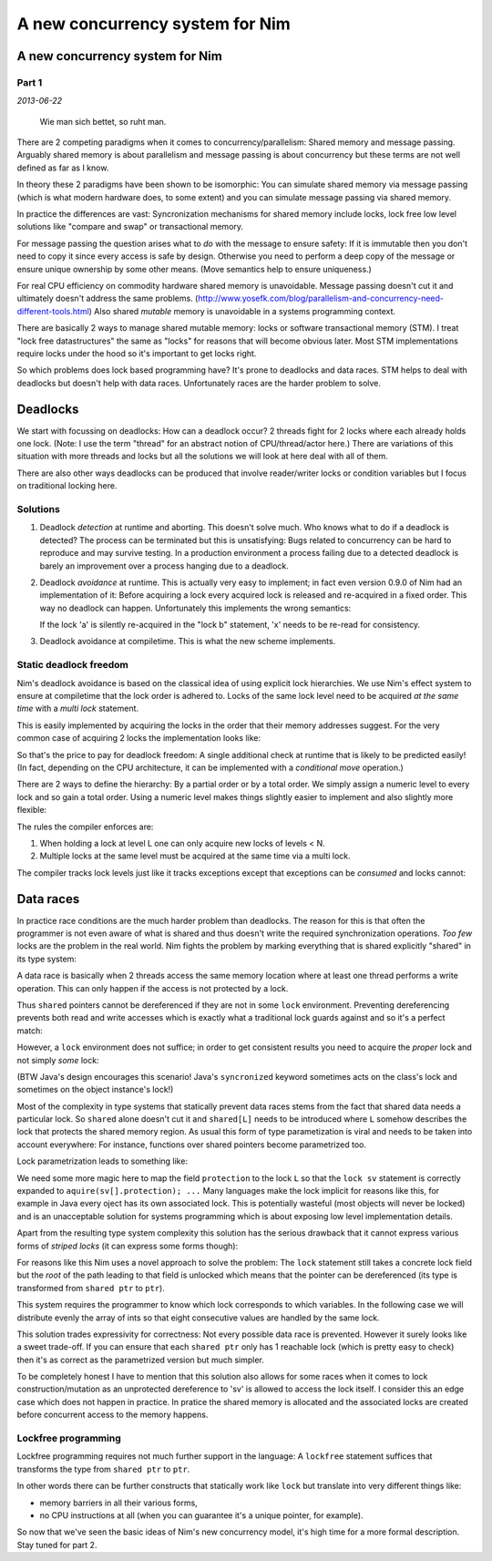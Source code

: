 ==================================
  A new concurrency system for Nim
==================================


A new concurrency system for Nim
================================

Part 1
------

*2013-06-22*

  Wie man sich bettet, so ruht man.

There are 2 competing paradigms when it comes to concurrency/parallelism:
Shared memory and message passing. Arguably shared memory is about parallelism
and message passing is about concurrency but these terms are not well defined
as far as I know.

In theory these 2 paradigms have been shown to be
isomorphic: You can simulate shared memory via message passing (which is what
modern hardware does, to some extent) and you can simulate message passing
via shared memory.

In practice the differences are vast: Syncronization
mechanisms for shared memory include locks, lock free low level solutions
like "compare and swap" or transactional memory.

For message passing the
question arises what to *do* with the message to ensure safety: If it
is immutable then you don't need to copy it since every access is safe by
design. Otherwise you need to perform a deep copy of the message or ensure
unique ownership by some other means. (Move semantics help to ensure
uniqueness.)

For real CPU efficiency on commodity hardware shared memory is unavoidable.
Message passing doesn't cut it and ultimately doesn't address the same problems.
(http://www.yosefk.com/blog/parallelism-and-concurrency-need-different-tools.html)
Also shared *mutable* memory is unavoidable in a systems programming context.

There are basically 2 ways to manage shared mutable memory: locks or software
transactional memory (STM). I treat "lock free datastructures" the same
as "locks" for reasons that will become obvious later. Most STM implementations
require locks under the hood so it's important to get locks right.

So which problems does lock based programming have? It's prone to deadlocks
and data races. STM helps to deal with deadlocks but doesn't help with data
races. Unfortunately races are the harder problem to solve.


Deadlocks
=========

We start with focussing on deadlocks: How can a deadlock occur?
2 threads fight for 2 locks where each already holds one lock. (Note: I use the
term "thread" for an abstract notion of CPU/thread/actor here.) There are
variations of this situation with more threads and locks but all the solutions
we will look at here deal with all of them.

There are also other ways deadlocks can be produced that involve reader/writer
locks or condition variables but I focus on traditional locking here.


Solutions
---------

1) Deadlock *detection* at runtime and aborting. This doesn't solve much. Who
   knows what to do if a deadlock is detected? The process can be terminated
   but this is unsatisfying: Bugs related to concurrency can be
   hard to reproduce and may survive testing. In a production environment
   a process failing due to a detected deadlock is barely an improvement over
   a process hanging due to a deadlock.
2) Deadlock *avoidance* at runtime. This is actually very easy to implement; in
   fact even version 0.9.0 of Nim had an implementation of it: Before
   acquiring a lock every acquired lock is released and re-acquired in a fixed
   order. This way no deadlock can happen. Unfortunately this implements the
   wrong semantics:

   .. code-block:: nim
     lock a:
       var x = readFrom(a)
       lock b:
         b = x

   If the lock 'a' is silently re-acquired in the "lock b" statement, 'x' needs
   to be re-read for consistency.

3) Deadlock avoidance at compiletime. This is what the new scheme implements.


Static deadlock freedom
-----------------------

Nim's deadlock avoidance is based on the classical idea of using explicit
lock hierarchies. We use Nim's effect system to ensure at compiletime that
the lock order is adhered to. Locks of the same lock level need to be acquired
*at the same time* with a *multi lock* statement.

This is easily implemented by acquiring the locks in the order that their
memory addresses suggest. For the very common case of acquiring 2 locks the
implementation looks like:

.. code-block:: nim
  template lock(a, b: ptr TLock; body: stmt) =
    if cast[TAddress](a) < cast[TAddress](b):
      pthread_mutex_lock(a)
      pthread_mutex_lock(b)
    else:
      pthread_mutex_lock(b)
      pthread_mutex_lock(a)
    try:
      body
    finally:
      pthread_mutex_unlock(a)
      pthread_mutex_unlock(b)

So that's the price to pay for deadlock freedom: A single additional check
at runtime that is likely to be predicted easily! (In fact, depending on the
CPU architecture, it can be implemented with a *conditional move* operation.)

There are 2 ways to define the hierarchy: By a partial order or by a total
order. We simply assign a numeric level to every lock and so gain a total
order. Using a numeric level makes things slightly easier to implement
and also slightly more flexible:

.. code-block:: nim
  type
    LevelA = TLock[10] # leave a gap in case a new abstraction layer is found
    LevelB = TLock[20] # some day

The rules the compiler enforces are:

1. When holding a lock at level L one can only acquire new locks of levels < N.
2. Multiple locks at the same level must be acquired at the same time via a
   multi lock.

The compiler tracks lock levels just like it tracks exceptions except that
exceptions can be *consumed* and locks cannot:

.. code-block:: nim
  var
    A: LevelA

  proc foo() {.locks: [10].} =
    aquire(A)
    ...
    # Note: the fact that we 'release' A here is irrelevant:
    release(A)

  proc bar() {.raises: [].} =
    try:
      raise newException(EIO, "IO")
    except EIO:
      echo "Note: effect has been consumed!"


Data races
==========

In practice race conditions are the much harder problem than deadlocks. The
reason for this is that often the programmer is not even aware of what is
shared and thus doesn't write the required synchronization operations.
*Too few* locks are the problem in the real world. Nim fights the problem
by marking everything that is shared explicitly "shared" in its type system:

.. code-block:: nim
  type
    SharedIntPtr = shared ptr int

A data race is basically when 2 threads access the same memory location where at
least one thread performs a write operation. This can only happen if the access
is not protected by a lock.

Thus ``shared`` pointers cannot be dereferenced if they are not in some ``lock``
environment. Preventing dereferencing prevents both read and write accesses
which is exactly what a traditional lock guards against and so it's a perfect
match:

.. code-block:: nim
  var sv: SharedIntPtr
  var X: TLock

  # thread A:
  lock X:
    sv[] = 12

  # thread B:
  lock X:
    echo sv[]

However, a ``lock`` environment does not suffice; in order to get consistent
results you need to acquire the *proper* lock and not simply *some* lock:

.. code-block:: nim
  var sv: SharedIntPtr
  var X, Y: TLock

  # thread A
  lock X:
    sv[] = 12

  # thread B
  # ouch! doesn't help, uses the wrong lock!
  lock Y:
    echo sv[]

(BTW Java's design encourages this scenario!
Java's ``syncronized`` keyword sometimes acts on the class's lock and
sometimes on the object instance's lock!)

Most of the complexity in type systems that statically prevent data races stems
from the fact that shared data needs a particular lock.
So ``shared`` alone doesn't cut it and ``shared[L]`` needs to be
introduced where ``L`` somehow describes the lock that protects the shared
memory region. As usual this form of type parametization is viral and needs to
be taken into account everywhere: For instance, functions over shared pointers
become parametrized too.

Lock parametrization leads to something like:

.. code-block:: nim
  type
    SharedIntPtr[L] = shared[L] ptr object
      value: int
      protection: L
  var
    sv: SharedIntPtr[TLock]

  # thread A
  lock sv:
    sv[] = 12

  # thread B
  # yay, safe:
  lock sv:
    echo sv[]

We need some more magic here to map the field ``protection`` to the lock ``L``
so that the ``lock sv`` statement is correctly expanded
to ``aquire(sv[].protection); ...`` Many languages make the lock implicit for
reasons like this, for example in Java every oject has its own associated
lock. This is potentially wasteful (most objects will never be locked) and is
an unacceptable solution for systems programming which is about exposing
low level implementation details.

Apart from the resulting type system complexity this solution has the serious
drawback that it cannot express various forms of *striped locks* (it can
express some forms though):

.. code-block:: nim
  # idea: use 1 lock for 8 enties in the 'data' array:
  type
    SharedStuff[L] = shared[L] ptr object
      data: array[64, int]
      locks: array[8, L]

  var
    sv: SharedStuff[TLock]

  # thread A:
  lock sv: # uh oh, which lock to acquire?
    sv[].data[9] = 19

For reasons like this Nim uses a novel approach to solve the problem: The
``lock`` statement still takes a concrete lock field but the *root* of the path
leading to that field is unlocked which means that the pointer can be
dereferenced (its type is transformed from ``shared ptr`` to ``ptr``).

This system requires the programmer to know which lock corresponds to which
variables. In the following case we will distribute evenly the array of ints
so that eight consecutive values are handled by the same lock.

.. code-block:: nim
  type
    SharedStuff = shared ptr object
      data: array[64, int]
      locks: array[8, TLock]

  var
    sv: SharedStuff

  # thread A:
  # we are allowed to dereference 'sv' here, but only to access a lock!
  lock sv[].locks[1]:
    # ok, since the root of the path 'sv[].locks[i]' is 'sv' we are
    # allowed to dereference 'sv' here:
    sv[].data[9] = 19

  # thread B
  # ok, safe:
  lock sv[].locks[0]:
    echo sv[].data[1]

  # thread C
  # ugh, bug here, since entry 9 is not protected by lock 0!
  lock sv[].locks[0]:
    echo sv[].data[9]


This solution trades expressivity for correctness: Not every possible data race
is prevented. However it surely looks like a sweet trade-off. If you can ensure
that each ``shared ptr`` only has 1 reachable lock (which is pretty easy to
check) then it's as correct as the parametrized version but much simpler.

To be completely honest I have to mention that this solution also allows for
some races when it comes to lock construction/mutation as an unprotected
dereference to 'sv' is allowed to access the lock itself. I consider this an
edge case which does not happen in practice. In pratice the shared memory is
allocated and the associated locks are created before concurrent access to the
memory happens.


Lockfree programming
--------------------

Lockfree programming requires not much further support in the language:
A ``lockfree`` statement suffices that transforms the type from ``shared ptr``
to ``ptr``.

In other words there can be further constructs that statically work like
``lock`` but translate into very different things like:

* memory barriers in all their various forms,
* no CPU instructions at all (when you can guarantee it's a unique pointer, for
  example).


So now that we've seen the basic ideas of Nim's new concurrency model, it's
high time for a more formal description. Stay tuned for part 2.
